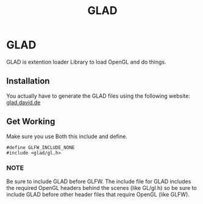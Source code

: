 :PROPERTIES:
:ID:       4952aab9-3158-4154-a04e-58f65ddfa658
:END:
#+title: GLAD

* GLAD
GLAD is extention loader Library to load OpenGL and do things.
** Installation
You actually have to generate the GLAD files using the following website:
[[https://glad.dav1d.de/][glad.david.de]]
** Get Working
Make sure you use Both this include and define.
#+BEGIN_SRC c++
  #define GLFW_INCLUDE_NONE
  #include <glad/gl.h>
#+END_SRC
*** NOTE
Be sure to include GLAD before GLFW.
The include file for GLAD includes the required OpenGL headers behind the scenes (like GL/gl.h) so be sure to include GLAD before other header files that require OpenGL (like GLFW). 
